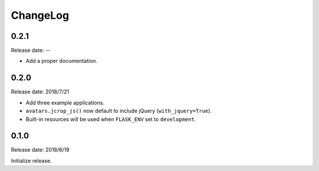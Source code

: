 ChangeLog
---------

0.2.1
~~~~~

Release date: --

- Add a proper documentation.


0.2.0
~~~~~

Release date: 2018/7/21

-  Add three example applications.
-  ``avatars.jcrop_js()`` now default to include jQuery
   (``with_jquery=True``).
-  Built-in resources will be used when ``FLASK_ENV`` set to
   ``development``.


0.1.0
~~~~~

Release date: 2018/6/19

Initialize release.